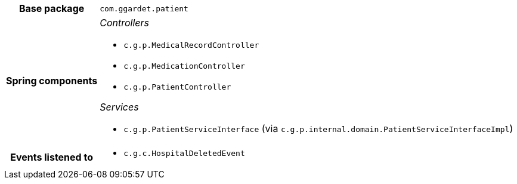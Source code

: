 [%autowidth.stretch, cols="h,a"]
|===
|Base package
|`com.ggardet.patient`
|Spring components
|_Controllers_

* `c.g.p.MedicalRecordController`
* `c.g.p.MedicationController`
* `c.g.p.PatientController`

_Services_

* `c.g.p.PatientServiceInterface` (via `c.g.p.internal.domain.PatientServiceInterfaceImpl`)
|Events listened to
|* `c.g.c.HospitalDeletedEvent`
|===
